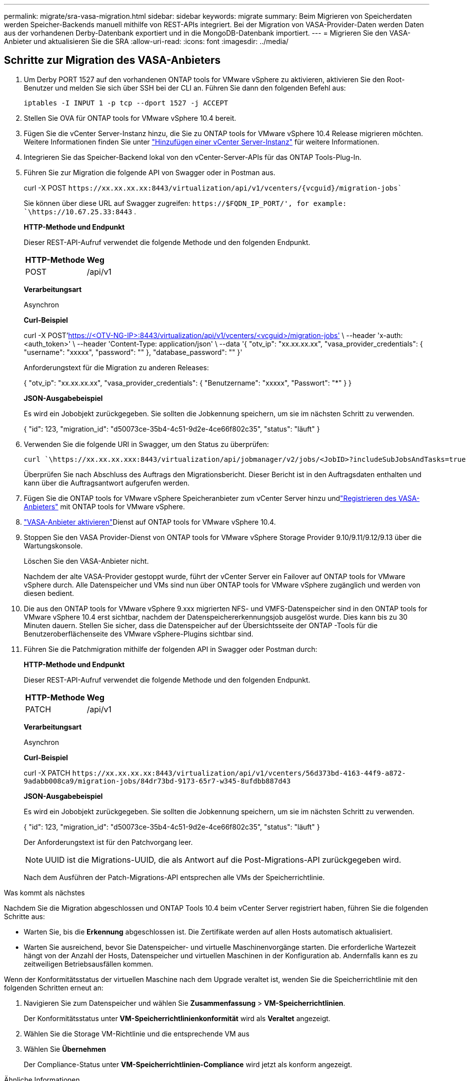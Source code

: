 ---
permalink: migrate/sra-vasa-migration.html 
sidebar: sidebar 
keywords: migrate 
summary: Beim Migrieren von Speicherdaten werden Speicher-Backends manuell mithilfe von REST-APIs integriert.  Bei der Migration von VASA-Provider-Daten werden Daten aus der vorhandenen Derby-Datenbank exportiert und in die MongoDB-Datenbank importiert. 
---
= Migrieren Sie den VASA-Anbieter und aktualisieren Sie die SRA
:allow-uri-read: 
:icons: font
:imagesdir: ../media/




== Schritte zur Migration des VASA-Anbieters

. Um Derby PORT 1527 auf den vorhandenen ONTAP tools for VMware vSphere zu aktivieren, aktivieren Sie den Root-Benutzer und melden Sie sich über SSH bei der CLI an.  Führen Sie dann den folgenden Befehl aus:
+
[listing]
----
iptables -I INPUT 1 -p tcp --dport 1527 -j ACCEPT
----
. Stellen Sie OVA für ONTAP tools for VMware vSphere 10.4 bereit.
. Fügen Sie die vCenter Server-Instanz hinzu, die Sie zu ONTAP tools for VMware vSphere 10.4 Release migrieren möchten. Weitere Informationen finden Sie unter link:../configure/add-vcenter.html["Hinzufügen einer vCenter Server-Instanz"] für weitere Informationen.
. Integrieren Sie das Speicher-Backend lokal von den vCenter-Server-APIs für das ONTAP Tools-Plug-In.
. Führen Sie zur Migration die folgende API von Swagger oder in Postman aus.
+
curl -X POST  `\https://xx.xx.xx.xx:8443/virtualization/api/v1/vcenters/{vcguid}/migration-jobs``

+
Sie können über diese URL auf Swagger zugreifen:  `\https://$FQDN_IP_PORT/', for example: `\https://10.67.25.33:8443` .

+
[]
====
*HTTP-Methode und Endpunkt*

Dieser REST-API-Aufruf verwendet die folgende Methode und den folgenden Endpunkt.

|===


| *HTTP-Methode* | *Weg* 


| POST | /api/v1 
|===
*Verarbeitungsart*

Asynchron

*Curl-Beispiel*

curl -X POST'https://<OTV-NG-IP>:8443/virtualization/api/v1/vcenters/<vcguid>/migration-jobs'[] \ --header 'x-auth: <auth_token>' \ --header 'Content-Type: application/json' \ --data '{ "otv_ip": "xx.xx.xx.xx", "vasa_provider_credentials": { "username": "xxxxx", "password": "******" }, "database_password": "******" }'

Anforderungstext für die Migration zu anderen Releases:

{ "otv_ip": "xx.xx.xx.xx", "vasa_provider_credentials": { "Benutzername": "xxxxx", "Passwort": "*******" } }

*JSON-Ausgabebeispiel*

Es wird ein Jobobjekt zurückgegeben.  Sie sollten die Jobkennung speichern, um sie im nächsten Schritt zu verwenden.

{ "id": 123, "migration_id": "d50073ce-35b4-4c51-9d2e-4ce66f802c35", "status": "läuft" }

====
. Verwenden Sie die folgende URI in Swagger, um den Status zu überprüfen:
+
[listing]
----
curl `\https://xx.xx.xx.xxx:8443/virtualization/api/jobmanager/v2/jobs/<JobID>?includeSubJobsAndTasks=true`
----
+
Überprüfen Sie nach Abschluss des Auftrags den Migrationsbericht.  Dieser Bericht ist in den Auftragsdaten enthalten und kann über die Auftragsantwort aufgerufen werden.

. Fügen Sie die ONTAP tools for VMware vSphere Speicheranbieter zum vCenter Server hinzu undlink:../configure/registration-process.html["Registrieren des VASA-Anbieters"] mit ONTAP tools for VMware vSphere.
. link:../manage/enable-services.html["VASA-Anbieter aktivieren"]Dienst auf ONTAP tools for VMware vSphere 10.4.
. Stoppen Sie den VASA Provider-Dienst von ONTAP tools for VMware vSphere Storage Provider 9.10/9.11/9.12/9.13 über die Wartungskonsole.
+
Löschen Sie den VASA-Anbieter nicht.

+
Nachdem der alte VASA-Provider gestoppt wurde, führt der vCenter Server ein Failover auf ONTAP tools for VMware vSphere durch. Alle Datenspeicher und VMs sind nun über ONTAP tools for VMware vSphere zugänglich und werden von diesen bedient.

. Die aus den ONTAP tools for VMware vSphere 9.xxx migrierten NFS- und VMFS-Datenspeicher sind in den ONTAP tools for VMware vSphere 10.4 erst sichtbar, nachdem der Datenspeichererkennungsjob ausgelöst wurde. Dies kann bis zu 30 Minuten dauern. Stellen Sie sicher, dass die Datenspeicher auf der Übersichtsseite der ONTAP -Tools für die Benutzeroberflächenseite des VMware vSphere-Plugins sichtbar sind.
. Führen Sie die Patchmigration mithilfe der folgenden API in Swagger oder Postman durch:
+
[]
====
*HTTP-Methode und Endpunkt*

Dieser REST-API-Aufruf verwendet die folgende Methode und den folgenden Endpunkt.

|===


| *HTTP-Methode* | *Weg* 


| PATCH | /api/v1 
|===
*Verarbeitungsart*

Asynchron

*Curl-Beispiel*

curl -X PATCH  `\https://xx.xx.xx.xx:8443/virtualization/api/v1/vcenters/56d373bd-4163-44f9-a872-9adabb008ca9/migration-jobs/84dr73bd-9173-65r7-w345-8ufdbb887d43`

*JSON-Ausgabebeispiel*

Es wird ein Jobobjekt zurückgegeben.  Sie sollten die Jobkennung speichern, um sie im nächsten Schritt zu verwenden.

{ "id": 123, "migration_id": "d50073ce-35b4-4c51-9d2e-4ce66f802c35", "status": "läuft" }

Der Anforderungstext ist für den Patchvorgang leer.


NOTE: UUID ist die Migrations-UUID, die als Antwort auf die Post-Migrations-API zurückgegeben wird.

Nach dem Ausführen der Patch-Migrations-API entsprechen alle VMs der Speicherrichtlinie.

====


.Was kommt als nächstes
Nachdem Sie die Migration abgeschlossen und ONTAP Tools 10.4 beim vCenter Server registriert haben, führen Sie die folgenden Schritte aus:

* Warten Sie, bis die *Erkennung* abgeschlossen ist. Die Zertifikate werden auf allen Hosts automatisch aktualisiert.
* Warten Sie ausreichend, bevor Sie Datenspeicher- und virtuelle Maschinenvorgänge starten. Die erforderliche Wartezeit hängt von der Anzahl der Hosts, Datenspeicher und virtuellen Maschinen in der Konfiguration ab. Andernfalls kann es zu zeitweiligen Betriebsausfällen kommen.


Wenn der Konformitätsstatus der virtuellen Maschine nach dem Upgrade veraltet ist, wenden Sie die Speicherrichtlinie mit den folgenden Schritten erneut an:

. Navigieren Sie zum Datenspeicher und wählen Sie *Zusammenfassung* > *VM-Speicherrichtlinien*.
+
Der Konformitätsstatus unter *VM-Speicherrichtlinienkonformität* wird als *Veraltet* angezeigt.

. Wählen Sie die Storage VM-Richtlinie und die entsprechende VM aus
. Wählen Sie *Übernehmen*
+
Der Compliance-Status unter *VM-Speicherrichtlinien-Compliance* wird jetzt als konform angezeigt.



.Ähnliche Informationen
* link:../concepts/rbac-learn-about.html["Erfahren Sie mehr über ONTAP tools for VMware vSphere 10 RBAC"]
* link:../upgrade/upgrade-ontap-tools.html["Upgrade von ONTAP tools for VMware vSphere 10.x auf 10.4"]




== Schritte zum Aktualisieren des Speicherreplikationsadapters (SRA)

.Bevor Sie beginnen
Im Wiederherstellungsplan bezeichnet der geschützte Standort den Ort, an dem die VMs aktuell ausgeführt werden, während der Wiederherstellungsstandort der Ort ist, an dem die VMs wiederhergestellt werden. Die SRM-Oberfläche zeigt den Status des Wiederherstellungsplans mit Details zu den geschützten und den Wiederherstellungsstandorten an. Im Wiederherstellungsplan sind die Schaltflächen *CleanupP* und *Reprotect* deaktiviert, während die Schaltflächen TEST und RUN aktiviert bleiben. Dies zeigt an, dass der Standort für die Datenwiederherstellung vorbereitet ist. Stellen Sie vor der Migration des SRA sicher, dass sich ein Standort im geschützten Zustand und der andere im Wiederherstellungszustand befindet.


NOTE: Beginnen Sie nicht mit der Migration, wenn das Failover abgeschlossen ist, der erneute Schutz jedoch noch aussteht. Stellen Sie sicher, dass der erneute Schutzvorgang abgeschlossen ist, bevor Sie mit der Migration fortfahren. Wenn ein Test-Failover läuft, bereinigen Sie das Test-Failover und starten Sie die Migration.

. Führen Sie die folgenden Schritte aus, um den SRA-Adapter der ONTAP -Tools für VMware vSphere 9.xx in VMware Site Recovery zu löschen:
+
.. Gehen Sie zur Konfigurationsverwaltungsseite von VMware Live Site Recovery
.. Gehen Sie zum Abschnitt *Storage Replication Adapter*.
.. Wählen Sie im Auslassungsmenü *Konfiguration zurücksetzen*.
.. Wählen Sie im Auslassungsmenü *Löschen* aus.


. Führen Sie diese Schritte sowohl auf Schutz- als auch auf Wiederherstellungssites aus.
+
.. link:../manage/enable-services.html["Aktivieren Sie ONTAP tools for VMware vSphere -Dienste"]
.. Installieren Sie ONTAP tools for VMware vSphere 10.4 SRA-Adapter mit den Schritten inlink:../protect/configure-on-srm-appliance.html["Konfigurieren von SRA auf der VMware Live Site Recovery-Appliance"] .
.. Führen Sie auf der Benutzeroberflächenseite von VMware Live Site Recovery die Vorgänge *Arrays erkennen* und *Geräte erkennen* aus und vergewissern Sie sich, dass die Geräte wie vor der Migration angezeigt werden.



